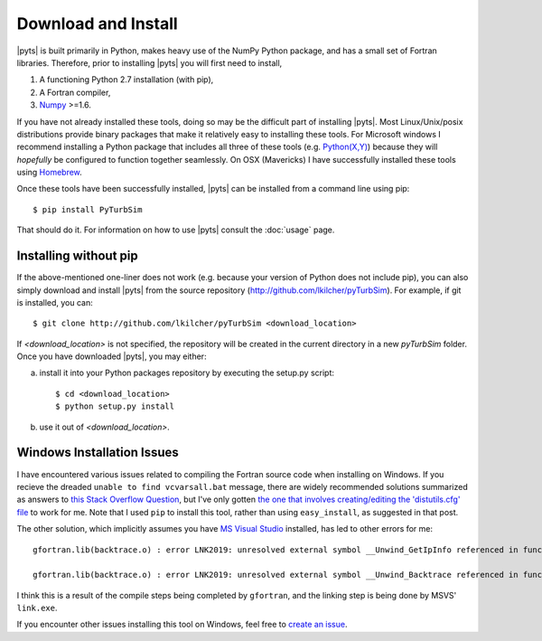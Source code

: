 .. _install:

Download and Install
====================

|pyts| is built primarily in Python, makes heavy use of the NumPy Python package, and has a small set of Fortran libraries. Therefore, prior to installing |pyts| you will first need to install,

1. A functioning Python 2.7 installation (with pip),
2. A Fortran compiler,
3. `Numpy <http://www.numpy.org>`_ >=1.6.

If you have not already installed these tools, doing so may be the difficult part of installing |pyts|. Most Linux/Unix/posix distributions provide binary packages that make it relatively easy to installing these tools. For Microsoft windows I recommend installing a Python package that includes all three of these tools (e.g. `Python(X,Y) <http://code.google.com/p/pythonxy/>`_) because they will *hopefully* be configured to function together seamlessly. On OSX (Mavericks) I have successfully installed these tools using `Homebrew <http://brew.sh>`_.

Once these tools have been successfully installed, |pyts| can be installed from a command line using pip::

    $ pip install PyTurbSim

That should do it. For information on how to use |pyts| consult the :doc:`usage` page.

Installing without pip
----------------------

If the above-mentioned one-liner does not work (e.g. because your version of Python does not include pip), you can also simply download and install |pyts| from the source repository (http://github.com/lkilcher/pyTurbSim\ ). For example, if git is installed, you can::

   $ git clone http://github.com/lkilcher/pyTurbSim <download_location>

If `<download_location>` is not specified, the repository will be created in the current directory in a new `pyTurbSim` folder. Once you have downloaded |pyts|, you may either:

a) install it into your Python packages repository by executing the setup.py script::

     $ cd <download_location>
     $ python setup.py install

b) use it out of `<download_location>`.


Windows Installation Issues
---------------------------

I have encountered various issues related to compiling the Fortran source code when installing on Windows. If you recieve the dreaded ``unable to find vcvarsall.bat`` message, there are widely recommended solutions summarized as answers to `this Stack Overflow Question <http://stackoverflow.com/questions/2817869/error-unable-to-find-vcvarsall-bat>`_, but I've only gotten `the one that involves creating/editing the 'distutils.cfg' file <http://stackoverflow.com/a/2838827/2121597>`_ to work for me. Note that I used ``pip`` to install this tool, rather than using ``easy_install``, as suggested in that post.

The other solution, which implicitly assumes you have `MS Visual Studio <https://www.visualstudio.com/>`_ installed, has led to other errors for me::

    gfortran.lib(backtrace.o) : error LNK2019: unresolved external symbol __Unwind_GetIpInfo referenced in function _trace_function`

    gfortran.lib(backtrace.o) : error LNK2019: unresolved external symbol __Unwind_Backtrace referenced in function __gfortran_backtrace

I think this is a result of the compile steps being completed by ``gfortran``, and the linking step is being done by MSVS' ``link.exe``.

If you encounter other issues installing this tool on Windows, feel free to `create an issue <https://github.com/lkilcher/pyTurbSim/issues>`_.
